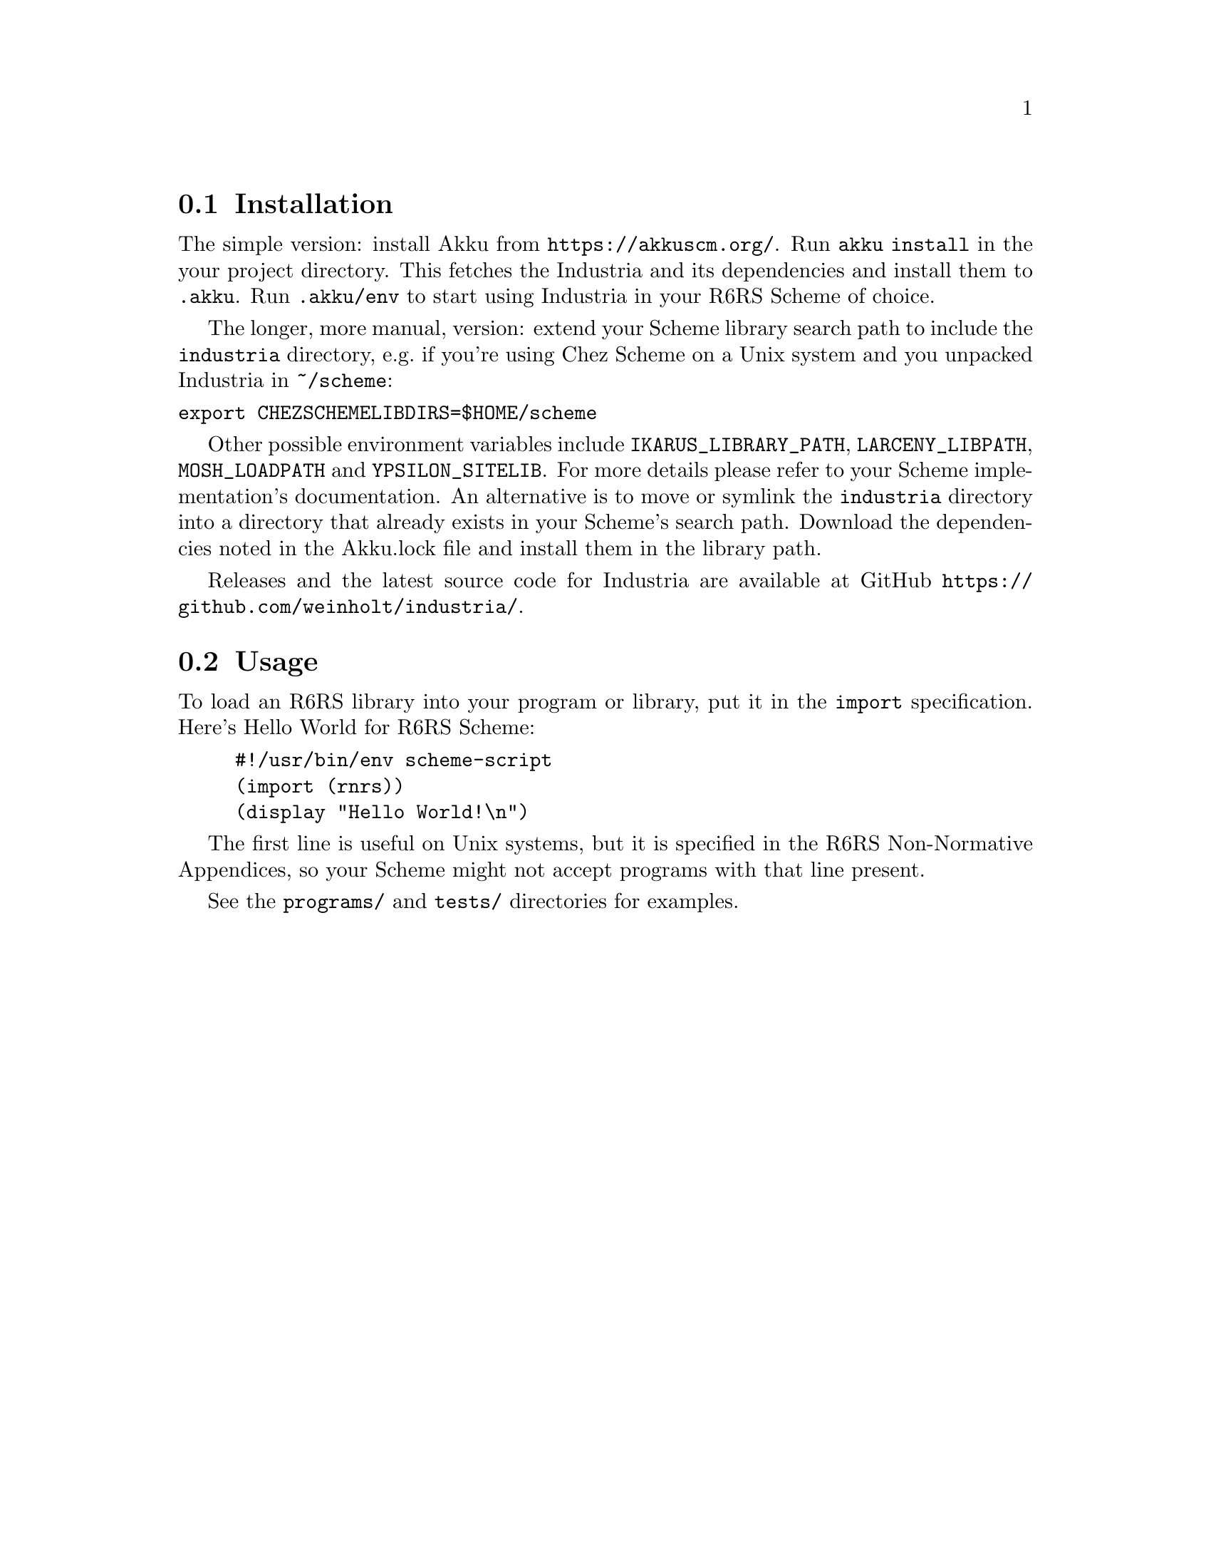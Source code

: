 @node Installation
@section Installation

The simple version: install Akku from
@url{https://akkuscm.org/}. Run @code{akku install} in the
your project directory. This fetches the Industria and its
dependencies and install them to @code{.akku}. Run @code{.akku/env} to
start using Industria in your R6RS Scheme of choice.

The longer, more manual, version: extend your Scheme library search
path to include the @code{industria} directory, e.g.@: if you're using
Chez Scheme on a Unix system and you unpacked Industria in
@code{~/scheme}:
@verbatim
export CHEZSCHEMELIBDIRS=$HOME/scheme
@end verbatim

Other possible environment variables include @code{IKARUS_LIBRARY_PATH},
@code{LARCENY_LIBPATH}, @code{MOSH_LOADPATH} and @code{YPSILON_SITELIB}.
For more details please refer to your Scheme implementation's
documentation.
An alternative is to move or symlink the @code{industria} directory into a
directory that already exists in your Scheme's search path.
Download the dependencies noted in the Akku.lock file and install them
in the library path.

Releases and the latest source code for Industria are available at
GitHub @url{https://github.com/weinholt/industria/}.
@cindex development snapshots

@node Usage
@section Usage
To load an R6RS library into your program or library, put it in the
@code{import} specification. Here's Hello World for R6RS Scheme:

@lisp
#!/usr/bin/env scheme-script
(import (rnrs))
(display "Hello World!\n")
@end lisp
@cindex Hello World, example

The first line is useful on Unix systems, but it is specified in the
R6RS Non-Normative Appendices, so your Scheme might not accept
programs with that line present.

See the @code{programs/} and @code{tests/} directories for examples.
